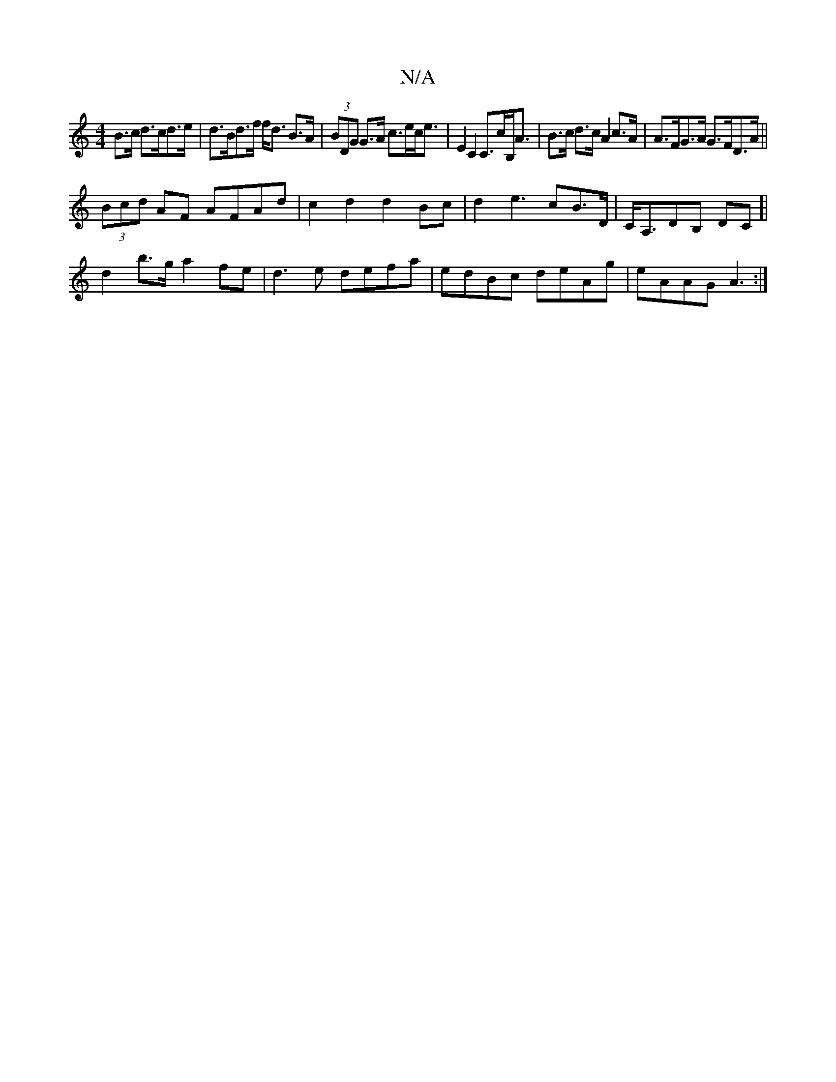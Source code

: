 X:1
T:N/A
M:4/4
R:N/A
K:Cmajor
 B>c d>cd>e|d>Bd>f f<d B>A | (3BDG G>A c>ec<e | E2 C2 C>cB,<A |B>c d>c A2 c>A|A>FG>A G>FD>A ||
(3Bcd AF AFAd|c2 d2 d2Bc|d2e3cB>D|C<A,DB, DC]|
d2 b>g a2fe|d3e defa|edBc deAg|eAAG A3:|

|: d2a bag | B2G